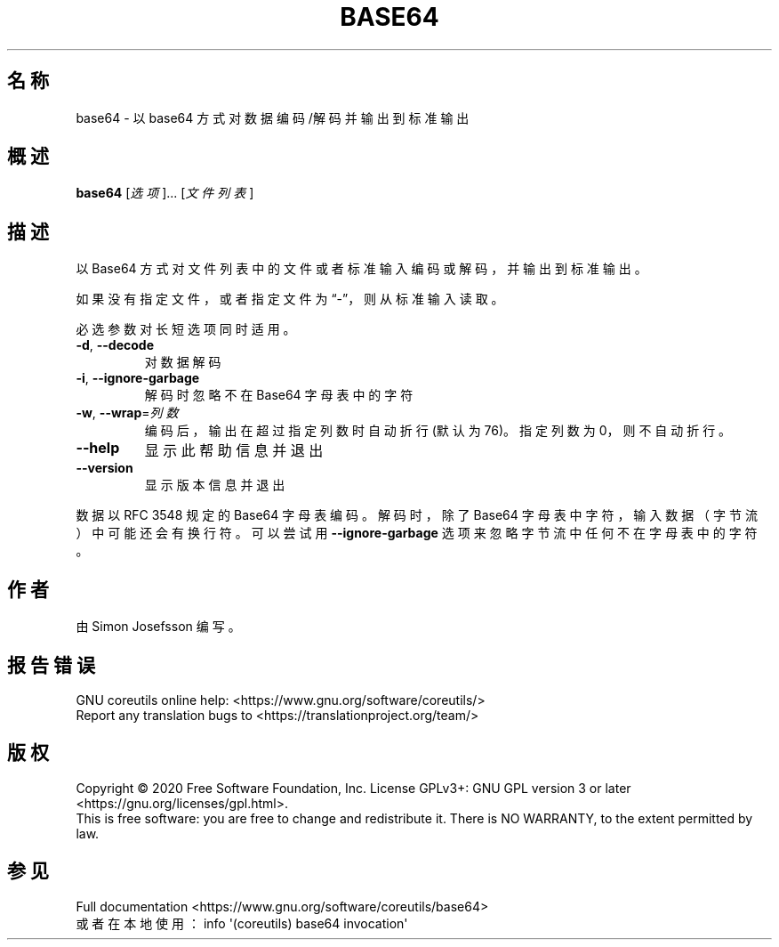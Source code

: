.\" DO NOT MODIFY THIS FILE!  It was generated by help2man 1.47.3.
.\"*******************************************************************
.\"
.\" This file was generated with po4a. Translate the source file.
.\"
.\"*******************************************************************
.TH BASE64 1 "March 2020" "GNU coreutils 8.32" 用户命令
.SH 名称
base64 \- 以 base64 方式对数据编码/解码并输出到标准输出
.SH 概述
\fBbase64\fP [\fI\,选项\/\fP]... [\fI\,文件列表\/\fP]
.SH 描述
.\" Add any additional description here
.PP
以 Base64 方式对文件列表中的文件或者标准输入编码或解码，并输出到标准输出。
.PP
如果没有指定文件，或者指定文件为“\-”，则从标准输入读取。
.PP
必选参数对长短选项同时适用。
.TP 
\fB\-d\fP, \fB\-\-decode\fP
对数据解码
.TP 
\fB\-i\fP, \fB\-\-ignore\-garbage\fP
解码时忽略不在 Base64 字母表中的字符
.TP 
\fB\-w\fP, \fB\-\-wrap\fP=\fI\,列数\/\fP
编码后，输出在超过指定列数时自动折行(默认为76)。指定列数为0，则不自动折行。
.TP 
\fB\-\-help\fP
显示此帮助信息并退出
.TP 
\fB\-\-version\fP
显示版本信息并退出
.PP
数据以 RFC 3548 规定的 Base64 字母表编码 。解码时，除了 Base64 字母表中字符，输入数据（字节流）中可能还会有换行符。可以尝试用
\fB\-\-ignore\-garbage\fP 选项来忽略字节流中任何不在字母表中的字符。
.SH 作者
由 Simon Josefsson 编写。
.SH 报告错误
GNU coreutils online help: <https://www.gnu.org/software/coreutils/>
.br
Report any translation bugs to
<https://translationproject.org/team/>
.SH 版权
Copyright \(co 2020 Free Software Foundation, Inc.  License GPLv3+: GNU GPL
version 3 or later <https://gnu.org/licenses/gpl.html>.
.br
This is free software: you are free to change and redistribute it.  There is
NO WARRANTY, to the extent permitted by law.
.SH 参见
Full documentation <https://www.gnu.org/software/coreutils/base64>
.br
或者在本地使用： info \(aq(coreutils) base64 invocation\(aq
